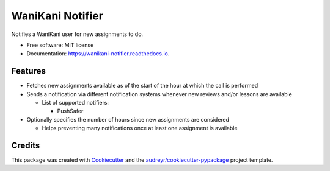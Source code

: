 =================
WaniKani Notifier
=================


.. image:: https://img.shields.io/pypi/v/wanikani_notifier.svg
        :target: https://pypi.python.org/pypi/wanikani_notifier

.. image:: https://img.shields.io/travis/laurent-radoux/wanikani_notifier.svg
        :target: https://travis-ci.com/laurent-radoux/wanikani_notifier

.. image:: https://readthedocs.org/projects/wanikani-notifier/badge/?version=latest
        :target: https://wanikani-notifier.readthedocs.io/en/latest/?version=latest
        :alt: Documentation Status




Notifies a WaniKani user for new assignments to do.


* Free software: MIT license
* Documentation: https://wanikani-notifier.readthedocs.io.


Features
--------

* Fetches new assignments available as of the start of the hour at which the call is performed
* Sends a notification via different notification systems whenever new reviews and/or lessons are available

  * List of supported notifiers:

    * PushSafer

* Optionally specifies the number of hours since new assignments are considered

  * Helps preventing many notifications once at least one assignment is available

Credits
-------

This package was created with Cookiecutter_ and the `audreyr/cookiecutter-pypackage`_ project template.

.. _Cookiecutter: https://github.com/audreyr/cookiecutter
.. _`audreyr/cookiecutter-pypackage`: https://github.com/audreyr/cookiecutter-pypackage
